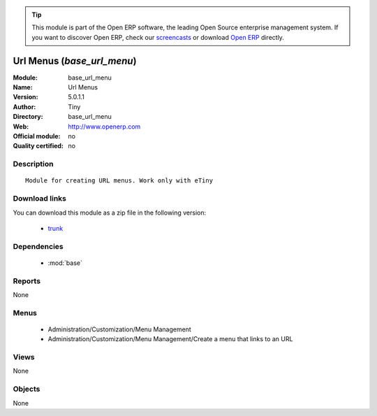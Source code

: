 
.. module:: base_url_menu
    :synopsis: Url Menus 
    :noindex:
.. 

.. raw:: html

      <br />
    <link rel="stylesheet" href="../_static/hide_objects_in_sidebar.css" type="text/css" />

.. tip:: This module is part of the Open ERP software, the leading Open Source 
  enterprise management system. If you want to discover Open ERP, check our 
  `screencasts <http://openerp.tv>`_ or download 
  `Open ERP <http://openerp.com>`_ directly.

.. raw:: html

    <div class="js-kit-rating" title="" permalink="" standalone="yes" path="/base_url_menu"></div>
    <script src="http://js-kit.com/ratings.js"></script>

Url Menus (*base_url_menu*)
===========================
:Module: base_url_menu
:Name: Url Menus
:Version: 5.0.1.1
:Author: Tiny
:Directory: base_url_menu
:Web: http://www.openerp.com
:Official module: no
:Quality certified: no

Description
-----------

::

  Module for creating URL menus. Work only with eTiny

Download links
--------------

You can download this module as a zip file in the following version:

  * `trunk <http://www.openerp.com/download/modules/trunk/base_url_menu.zip>`_


Dependencies
------------

 * :mod:`base`

Reports
-------

None


Menus
-------

 * Administration/Customization/Menu Management
 * Administration/Customization/Menu Management/Create a menu that links to an URL

Views
-----


None



Objects
-------

None
